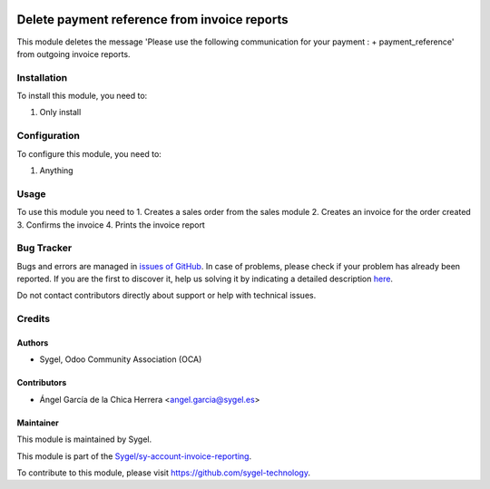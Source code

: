 .. image:: https://img.shields.io/badge/licence-AGPL--3-blue.svg
	:target: http://www.gnu.org/licenses/agpl
	:alt: License: AGPL-3

=============================================
Delete payment reference from invoice reports
=============================================

This module deletes the message 
'Please use the following communication for your payment : + payment_reference' 
from outgoing invoice reports. 


Installation
============

To install this module, you need to:

#. Only install


Configuration
=============

To configure this module, you need to:

#. Anything


Usage
=====

To use this module you need to
1. Creates a sales order from the sales module
2. Creates an invoice for the order created
3. Confirms the invoice
4. Prints the invoice report


Bug Tracker
===========

Bugs and errors are managed in `issues of GitHub <https://github.com/sygel/sy-account-invoice-reporting/issues>`_.
In case of problems, please check if your problem has already been
reported. If you are the first to discover it, help us solving it by indicating
a detailed description `here <https://github.com/sygel/sy-account-invoice-reporting/issues/new>`_.

Do not contact contributors directly about support or help with technical issues.


Credits
=======

Authors
~~~~~~~

* Sygel, Odoo Community Association (OCA)


Contributors
~~~~~~~~~~~~

* Ángel García de la Chica Herrera <angel.garcia@sygel.es>


Maintainer
~~~~~~~~~~

This module is maintained by Sygel.


This module is part of the `Sygel/sy-account-invoice-reporting <https://github.com/sygel-technology/sy-account-invoice-reporting>`_.

To contribute to this module, please visit https://github.com/sygel-technology.
